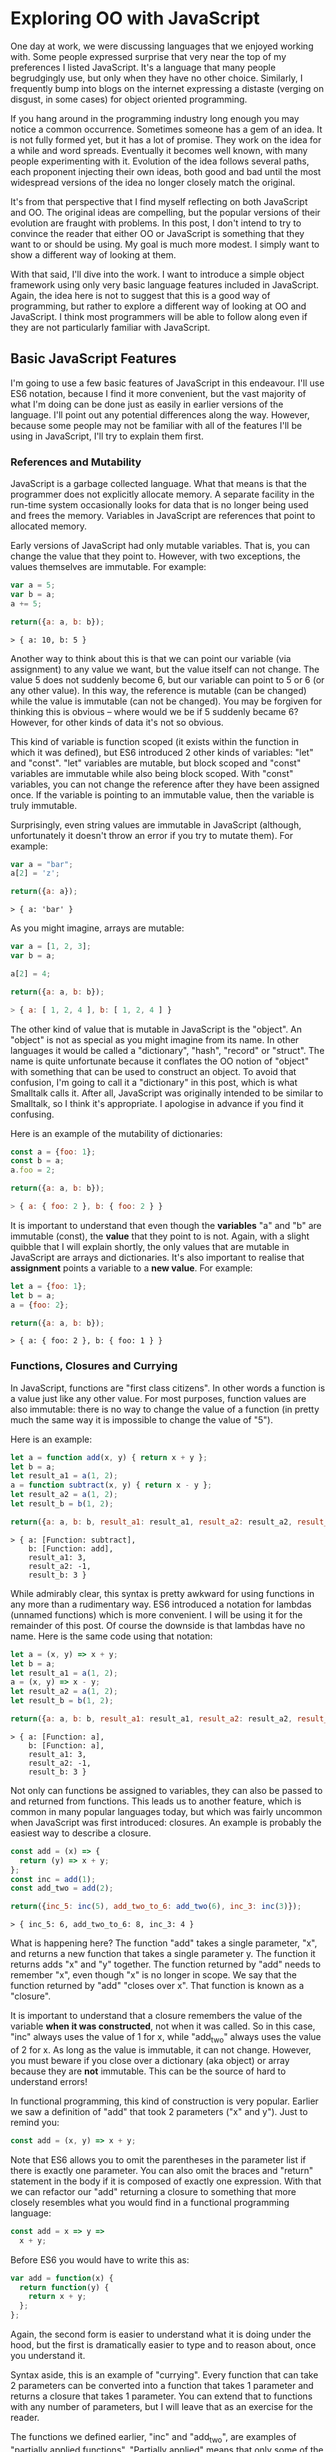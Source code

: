 * Exploring OO with JavaScript

One day at work, we were discussing languages that we enjoyed working
with.  Some people expressed surprise that very near the top of my
preferences I listed JavaScript.  It's a language that many people
begrudgingly use, but only when they have no other choice.  Similarly,
I frequently bump into blogs on the internet expressing a distaste
(verging on disgust, in some cases) for object oriented programming.

If you hang around in the programming industry long enough you may
notice a common occurrence.  Sometimes someone has a gem of an idea.
It is not fully formed yet, but it has a lot of promise.  They work on
the idea for a while and word spreads.  Eventually it becomes well
known, with many people experimenting with it.  Evolution of the idea follows
several paths, each proponent injecting their own ideas, both good and
bad until the most widespread versions of the idea no longer closely
match the original.

It's from that perspective that I find myself reflecting on both
JavaScript and OO.  The original ideas are compelling, but the popular
versions of their evolution are fraught with problems.  In this post, I
don't intend to try to convince the reader that either OO or JavaScript is
something that they want to or should be using.  My goal is much more
modest.  I simply want to show a different way of looking at them.

With that said, I'll dive into the work.  I want to introduce a simple
object framework using only very basic language features included in JavaScript.
Again, the idea here is not to suggest that this is a good way of
programming, but rather to explore a different way of looking at OO
and JavaScript.  I think most programmers will be able to follow along
even if they are not particularly familiar with JavaScript.

** Basic JavaScript Features

I'm going to use a few basic features of JavaScript in this endeavour.
I'll use ES6 notation, because I find it more convenient, but the vast
majority of what I'm doing can be done just as easily in earlier
versions of the language.  I'll point out any potential differences
along the way.  However, because some people may not be familiar with
all of the features I'll be using in JavaScript, I'll try to explain
them first.

*** References and Mutability

JavaScript is a garbage collected language.  What that means is that
the programmer does not explicitly allocate memory.  A separate
facility in the run-time system occasionally looks for data that is no
longer being used and frees the memory.  Variables in JavaScript are
references that point to allocated memory.

Early versions of JavaScript had only mutable variables.  That is, you
can change the value that they point to.  However, with two
exceptions, the values themselves are immutable.  For example:

#+BEGIN_SRC js
  var a = 5;
  var b = a;
  a += 5;

  return({a: a, b: b});
#+END_SRC
#+BEGIN_SRC
> { a: 10, b: 5 }
#+END_SRC

Another way to think about this is that we can point our variable (via
assignment) to any value we want, but the value itself can not
change.  The value 5 does not suddenly become 6, but our variable can
point to 5 or 6 (or any other value).  In this way, the reference is
mutable (can be changed) while the value is immutable (can not be
changed).  You may be forgiven for thinking this is obvious -- where
would we be if 5 suddenly became 6?  However, for other kinds of data
it's not so obvious.

This kind of variable is function scoped (it exists within the function
in which it was defined), but ES6 introduced 2 other kinds of variables:
"let" and "const".  "let" variables are mutable, but block scoped and
"const" variables are immutable while also being block scoped.  With
"const" variables, you can not change the reference after they have
been assigned once.  If the variable is pointing to an immutable
value, then the variable is truly immutable.

Surprisingly, even string values are immutable in JavaScript (although,
unfortunately it doesn't throw an error if you try to mutate them).
For example:

#+BEGIN_SRC js
  var a = "bar";
  a[2] = 'z';

  return({a: a});
#+END_SRC
#+BEGIN_SRC
> { a: 'bar' }
#+END_SRC

As you might imagine, arrays are mutable:

#+BEGIN_SRC js
  var a = [1, 2, 3];
  var b = a;

  a[2] = 4;

  return({a: a, b: b});
#+END_SRC
#+BEGIN_SRC js
> { a: [ 1, 2, 4 ], b: [ 1, 2, 4 ] }
#+END_SRC

The other kind of value that is mutable in JavaScript is the "object".
An "object" is not as special as you might imagine from its name.  In
other languages it would be called a "dictionary", "hash", "record" or
"struct".  The name is quite unfortunate because it conflates the OO
notion of "object" with something that can be used to construct an
object.  To avoid that confusion, I'm going to call it a "dictionary"
in this post, which is what Smalltalk calls it.  After all, JavaScript
was originally intended to be similar to Smalltalk, so I think it's
appropriate.  I apologise in advance if you find it confusing.

Here is an example of the mutability of dictionaries:

#+BEGIN_SRC js
  const a = {foo: 1};
  const b = a;
  a.foo = 2;

  return({a: a, b: b});
#+END_SRC
#+BEGIN_SRC js
> { a: { foo: 2 }, b: { foo: 2 } }
#+END_SRC

It is important to understand that even though the *variables* "a" and
"b" are immutable (const), the *value* that they point to is not.  Again, with
a slight quibble that I will explain shortly, the only values that are
mutable in JavaScript are arrays and dictionaries.  It's also important to
realise that *assignment* points a variable to a *new value*.  For
example:

#+BEGIN_SRC js
  let a = {foo: 1};
  let b = a;
  a = {foo: 2};

  return({a: a, b: b});
#+END_SRC
#+BEGIN_SRC
> { a: { foo: 2 }, b: { foo: 1 } }
#+END_SRC

*** Functions, Closures and Currying

In JavaScript, functions are "first class citizens".  In other words
a function is a value just like any other value.  For most purposes,
function values are also immutable: there is no way to change the
value of a function (in pretty much the same way it is impossible to
change the value of "5").

Here is an example:

#+BEGIN_SRC js
  let a = function add(x, y) { return x + y };
  let b = a;
  let result_a1 = a(1, 2);
  a = function subtract(x, y) { return x - y };
  let result_a2 = a(1, 2);
  let result_b = b(1, 2);

  return({a: a, b: b, result_a1: result_a1, result_a2: result_a2, result_b: result_b });
#+END_SRC
#+BEGIN_SRC
> { a: [Function: subtract],
    b: [Function: add],
    result_a1: 3,
    result_a2: -1,
    result_b: 3 }
#+END_SRC

While admirably clear, this syntax is pretty awkward for using
functions in any more than a rudimentary way.  ES6 introduced a
notation for lambdas (unnamed functions) which is more convenient.  I
will be using it for the remainder of this post.  Of course the
downside is that lambdas have no name.  Here is the same code using
that notation:

#+BEGIN_SRC js
  let a = (x, y) => x + y;
  let b = a;
  let result_a1 = a(1, 2);
  a = (x, y) => x - y;
  let result_a2 = a(1, 2);
  let result_b = b(1, 2);

  return({a: a, b: b, result_a1: result_a1, result_a2: result_a2, result_b: result_b});
#+END_SRC
#+BEGIN_SRC
> { a: [Function: a],
    b: [Function: a],
    result_a1: 3,
    result_a2: -1,
    result_b: 3 }
#+END_SRC

Not only can functions be assigned to variables, they can also be
passed to and returned from functions.  This leads us to another
feature, which is common in many popular languages today, but which
was fairly uncommon when JavaScript was first introduced: closures.
An example is probably the easiest way to describe a closure.

#+BEGIN_SRC js
  const add = (x) => {
    return (y) => x + y;
  };
  const inc = add(1);
  const add_two = add(2);

  return({inc_5: inc(5), add_two_to_6: add_two(6), inc_3: inc(3)});
#+END_SRC
#+BEGIN_SRC
> { inc_5: 6, add_two_to_6: 8, inc_3: 4 }
#+END_SRC

What is happening here?  The function "add" takes a single parameter,
"x", and returns a new function that takes a single parameter y.  The
function it returns adds "x" and "y" together.  The function returned
by "add" needs to remember "x", even though "x" is no longer in scope.
We say that the function returned by "add" "closes over x".  That
function is known as a "closure".

It is important to understand that a closure remembers the value of
the variable *when it was constructed*, not when it was called.  So in
this case, "inc" always uses the value of 1 for x, while "add_two"
always uses the value of 2 for x.  As long as the value is immutable,
it can not change.  However, you must beware if you close over a
dictionary (aka object) or array because they are *not* immutable.  This can be
the source of hard to understand errors!

In functional programming, this kind of construction is very popular.
Earlier we saw a definition of "add" that took 2 parameters ("x" and
y").  Just to remind you:

#+BEGIN_SRC js
  const add = (x, y) => x + y;
#+END_SRC

Note that ES6 allows you to omit the parentheses in the parameter list
if there is exactly one parameter.  You can also omit the braces and
"return" statement in the body if it is composed of exactly one
expression.  With that we can refactor our "add" returning a closure
to something that more closely resembles what you would find in a
functional programming language:

#+BEGIN_SRC js
  const add = x => y =>
    x + y;
#+END_SRC

Before ES6 you would have to write this as:

#+BEGIN_SRC js
  var add = function(x) {
    return function(y) {
      return x + y;
    };
  };
#+END_SRC

Again, the second form is easier to understand what it is doing under
the hood, but the first is dramatically easier to type and to reason
about, once you understand it.

Syntax aside, this is an example of "currying".  Every function that
can take 2 parameters can be converted into a function that takes 1
parameter and returns a closure that takes 1 parameter.  You can
extend that to functions with any number of parameters, but I will
leave that as an exercise for the reader.

The functions we defined earlier, "inc" and "add_two", are examples of
"partially applied functions".  "Partially applied" means that only
some of the parameters have been specified: returning a function that
allows you to specify the remaining parameters.  Just to remind you,
here's the definition of "inc" again:

#+BEGIN_SRC js
  const inc = add(1);
#+END_SRC

You'll notice that while "inc" is a function, we don't specify the
parameter in its definition.  This is called "point free form" in
functional programming languages.  While it takes some getting used
to, it can sometimes make the code more clear: "inc" is equivalent to
adding one to something.

Note that we can specify all of the parameters to "add" if we want to,
although the syntax is slightly unfortunate in JavaScript (a result of
early demands to make it look like Java, even though it operates
differently under the hood):

#+BEGIN_SRC js
  const add = x => y =>
    x + y;
  const a = add(1)(3);

  return({a: a});
#+END_SRC
#+BEGIN_SRC
> { a: 4 }
#+END_SRC

*** I lied: One more mutable value

There is one last quibble that I have to clear up before we move on to
the meat of this post.  Functions not only hold the value of a
function, they are *also* dictionaries (aka objects).  For example,
one can do the following:

#+BEGIN_SRC js
  const add = x => y =>
    x + y;
  add.foo = "bar";

  return({add: add});
#+END_SRC
#+BEGIN_SRC
> { add: { [Function: add] foo: 'bar' } }
#+END_SRC

In my mind this is incredibly unfortunate and it really only exists to
support some features of the built in object system.  We won't be
using this facility, so for the purposes of this post you can assume
that function values are immutable.

Strangely enough, even arrays are dictionaries:
#+BEGIN_SRC js
  const a = [1, 2];
  a.foo = "bar";

  return({a: a});
#+END_SRC
#+BEGIN_SRC
> { a: [ 1, 2, foo: 'bar' ] }
#+END_SRC

We neither need, nor want this functionality, so we'll just pretend
that it doesn't exist!  In our lovely play world, we don't need to
practice "defence against the bad programmers", so it will be
relatively easy to restrain ourselves to the subset of the language
that appeals to us.

** Building a Rudimentary Object System

With just these facilities, we can now build a rudimentary object
system.  Of course JavaScript already *has* an object system, but I
think it suffers from the original requirement that it resemble Java
in some way.  I would like to step back a bit and consider how we
might build an object system that operates differently.

The astute reader will notice by now that I have not really discussed
OO at all up until this point.  In fact, everything I've talked about
is really the basics of *functional* programming.  I hope you can see
that, if you are careful, JavaScript could make a pretty good functional
language.  How does that relate to the Object Oriented paradigm?

*** What is Object Oriented Programming?

You may be familiar with definitions of Object Oriented Programming
(OOP) that involve things like "inheritance", "polymorphism",
"encapsulation", etc, etc.  However, in my own career dominated mostly
by object oriented programming, I have found that these definitions
fall short.  Indeed, all of those things are present in object
oriented systems, but I often feel that they fall short of the point.

OOP evolved from several different backgrounds, which is, I think, one
of the reasons why our view is so muddled now. We have conflated a
bunch of competing ideas, not all of which are compatible with one
another.  For the purposes of this post I'm going to fall back on a
very simple description attributed to Alan Kay, one of the original
progenitors of OOP:

"OOP to me means only messaging, local retention and protection and
hiding of state-process, and extreme LateBinding of all things."

I don't necessarily know exactly what Alan Kay means by this, but I
think it is a useful place to start exploring.

*** Defining a Rectangle

First, I have to admit that this example is highly contrived.  One of
the worst problems of explanations of OOP is the use of toy problems
where real world issues rarely rear their ugly heads.  However, as I
stated in the introduction, my goal here is not to explain, or sell
you on OOP.  I merely want to look at the issue from a different angle
and hopefully start a thought process for carrying it on further.  If
it never goes any further than that, I will still be happy.

With that disclaimer, let's start in a kind of unorthodoxed way.  I
think most people would start their object oriented modelling by
defining what a rectangle looks like: i.e. what a struct or dictionary
of it would look like.  However, Alan Kay doesn't talk at all about
the structure of objects in his very concise definition.  He talks
about messaging, dealing with state, and late binding.  Let's start
with a function.

#+BEGIN_SRC js
  const area = (length, width) =>
    length * width;

  return({area_5_2: area(5, 2)});
#+END_SRC
#+BEGIN_SRC
> { area_5_2: 10 }
#+END_SRC

This is not very exciting as it stands, but it gives us some insight
about rectangles: they have a length and a width.  Let's write another
function that explores other properties of rectangles.

#+BEGIN_SRC js
  const translate = (x, y, dx, dy) => {
    return { x: x + dx, y: y + dy };
  };

  return({translate_1_2_4_5: translate(1, 2, 4, 5)});
#+END_SRC
#+BEGIN_SRC
> { translate_1_2_4_5: { x: 5, y: 7 } }
#+END_SRC

In this case, "translate" moves the rectangle to some other point on
the plane.  We have the "x" and "y" coordinates for the position of
the rectangle, and the amount we want to move in both the x and y
directions. It returns the position where we will move to.  In this
case, I'm returning a dictionary.  However, I'm not very happy with
this implementation.  The most glaring problem is that the position
I'm passing in (two numbers: "x" and "y") is not the same type as the
position I'm returning (a dictionary containing "x" and "y").

The other thing I notice upon reflecting on this code is that
"translate" is not strictly a behaviour of a rectangle.  It's a
behaviour of the point that represents the rectangle's position.
Let's back up and define that point before we go any further.

*** Create a Point "class"

Now the most obvious way to proceed is to represent a point as a
dictionary, exactly the way we did when returned the translated
position.  However, looking at Alan Kay's description of OOP, I'm not
convinced that this will bring us closer to his vision.  Is there a
different way of representing the object?  One of the clues might come
from the phrase "local retention ... of state-process".  We have
already seen a way to do that: closures.  Consider the following:

#+BEGIN_SRC js
  const Point = (x, y) => {
    return {
      translate: (dx, dy) =>
        Point(x + dx, y + dy)
    };
  };

  const point = Point(1, 2);

  return({translate_4_5: point.translate(4, 5)});
#+END_SRC
#+BEGIN_SRC
> { translate_4_5: { translate: [Function: translate] } }
#+END_SRC

Let's just walk through this.  "Point" is a function that takes "x"
and "y" coordinates.  It returns a dictionary that contains a single
entry: "translate".  Translate contains a function that runs the
"Point" function, with updated coordinates.  If you are familiar with
OOP languages, you might recognise "Point" as being a constructor.

What's unusual is that we *don't seem to store the attributes of Point
anywhere!*  In reality, they *are* stored, but in the closure,
"translate".  The really interesting thing is that there is literally
no way for us to access the values stored in our Point object.  Even
when we dump the object, we just see that we have a dictionary
containing a function.  Let's amend this slightly.

#+BEGIN_SRC js
  const Point = (x, y) => {
    return {
      show: () => {
        return {x: x, y: y};
      },
      translate: (dx, dy) =>
        Point(x + dx, y + dy)
    };
  };

  const point = Point(1, 2);
  const translated = point.translate(4, 5);

  return({
    point: point.show(),
    translated: translated.show()
  });
#+END_SRC
#+BEGIN_SRC
> { point: { x: 1, y: 2 }, translated: { x: 5, y: 7 } }
#+END_SRC

Now we've add an accessor that let's us inspect the private
attributes.  The interesting thing here is that our Point objects (at
least from the perspective of the attributes) is *still* immutable.
We can't change it.  For example:

#+BEGIN_SRC js
  const point = Point(1, 2);
  point.show().x = 42;

  return({point: point.show()});
#+END_SRC
#+BEGIN_SRC
> { point: { x: 1, y: 2 } }
#+END_SRC

"show" returns a *copy* of the attributes, so there is still no way
for us to mutate the object.  In this way, I think we're a lot closer
to Alan Kay's description: "local retention and protection and
hiding of state-process".  Our state is hidden by default.  Even if we
show the values with an accessor, the state is still immutable.  Of
particular interest to me is that as long as we restrict ourselves to
a very basic subset of JavaScript, the code is also extremely easy to
write and read (apart from the ugly way one must return dictionaries).
It also requires no new syntax for the language.

What if we wanted a mutable Point object?

#+BEGIN_SRC js
  const Point = (x, y) => {
    return {
      show: () => {
        return {x: x, y: y};
      },
      setX: (new_x) =>
        x = new_x,
      setY: (new_y) =>
        y = new_y,
      translate: (dx, dy) =>
        Point(x + dx, y + dy)
    };
  };

  const point = Point(1, 2);
  point.setX(23);
  point.setY(42);

  return({
    point: point.show(),
  });
#+END_SRC
#+BEGIN_SRC
> { point: { x: 23, y: 42 } }
#+END_SRC

This gives us a mutable point.  It works because parameters (and hence
the variables being closed over) are mutable in JavaScript.  All
things being equal, it's easier to reason about immutable data
structures than mutable ones, so for now we won't include those setters.

It interesting to consider that our Point "class" is just a function.
Although the approach to creating objects differs, this is one of the
things that appeals to me about Javascript's approach to OOP.  There
is no particular reason to create new syntax around something so
simple.  Just as in FP, the state in the system is simply the
application of parameters to a function.

Another interesting thing is that our "object" is just a dictionary of
closures -- in essence a dictionary of partially applied functions.
As you will see, we can use this fact to implement subtype
polymorphism extremely simply.  Although some would consider a
function as a perversion of the meaning of a "message", as long as the
binding is late enough, we should be able to fulfill Alan Kay's ideas.

*** Returning to Rectangle

Now that we've defined a Point class.  We can return to our problem of
translating a rectangle.  Let's write a Rectangle class in the same
fashion as the Point class.

#+BEGIN_SRC js
  const Point = (x, y) => {
    return {
      show: () => {
        return {x: x, y: y};
      },
      translate: (dx, dy) =>
        Point(x + dx, y + dy)
    };
  };

  const Rect = (pos, length, height) => {
    return {
      show: () => {
        return {pos: pos.show(), length: length, height: height};
      },
      area: () =>
        length * height,
      translate: (dx, dy) =>
        Rect(pos.translate(dx, dy), length, height)
    };
  };

  const rect = Rect(Point(1, 2), 4, 5);

  return({
    rect: rect.show(),
    area: rect.area(),
    translated: rect.translate(10, 20).show(),
  });
#+END_SRC
#+BEGIN_SRC
> { rect: { pos: { x: 1, y: 2 }, length: 4, height: 5 },
    area: 20,
    translated: { pos: { x: 11, y: 22 }, length: 4, height: 5 } }
#+END_SRC
